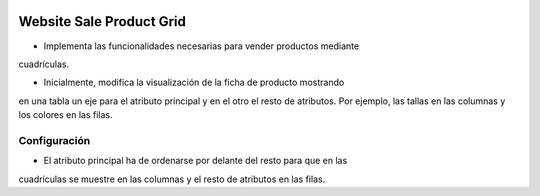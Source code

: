.. image:: https://img.shields.io/badge/licence-AGPL--3-blue.svg
   :target: https://www.gnu.org/licenses/agpl-3.0-standalone.html
   :alt: License: AGPL-3

Website Sale Product Grid
=========================

- Implementa las funcionalidades necesarias para vender productos mediante
cuadrículas.

- Inicialmente, modifica la visualización de la ficha de producto mostrando
en una tabla un eje para el atributo principal y en el otro el resto de
atributos. Por ejemplo, las tallas en las columnas y los colores en las filas.

Configuración
-------------

- El atributo principal ha de ordenarse por delante del resto para que en las
cuadrículas se muestre en las columnas y el resto de atributos en las filas.
